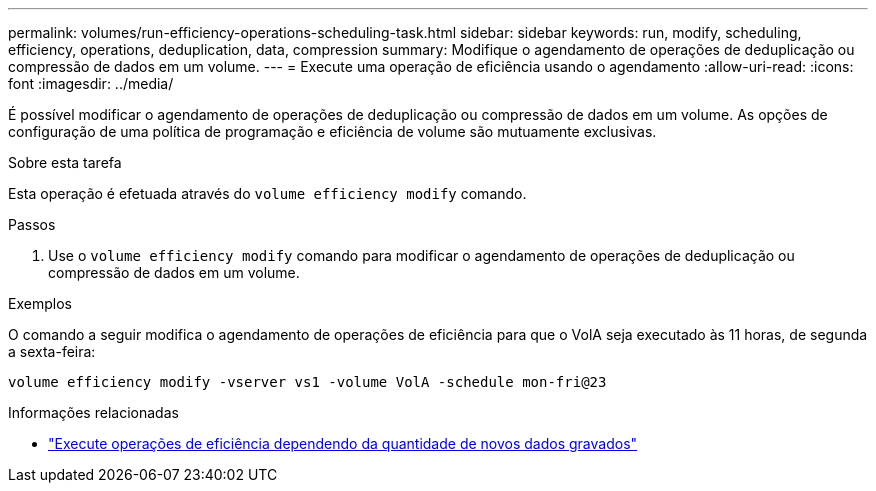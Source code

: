 ---
permalink: volumes/run-efficiency-operations-scheduling-task.html 
sidebar: sidebar 
keywords: run, modify, scheduling, efficiency, operations, deduplication, data, compression 
summary: Modifique o agendamento de operações de deduplicação ou compressão de dados em um volume. 
---
= Execute uma operação de eficiência usando o agendamento
:allow-uri-read: 
:icons: font
:imagesdir: ../media/


[role="lead"]
É possível modificar o agendamento de operações de deduplicação ou compressão de dados em um volume. As opções de configuração de uma política de programação e eficiência de volume são mutuamente exclusivas.

.Sobre esta tarefa
Esta operação é efetuada através do `volume efficiency modify` comando.

.Passos
. Use o `volume efficiency modify` comando para modificar o agendamento de operações de deduplicação ou compressão de dados em um volume.


.Exemplos
O comando a seguir modifica o agendamento de operações de eficiência para que o VolA seja executado às 11 horas, de segunda a sexta-feira:

`volume efficiency modify -vserver vs1 -volume VolA -schedule mon-fri@23`

.Informações relacionadas
* link:run-efficiency-operations-depending-new-data-task.html["Execute operações de eficiência dependendo da quantidade de novos dados gravados"]

